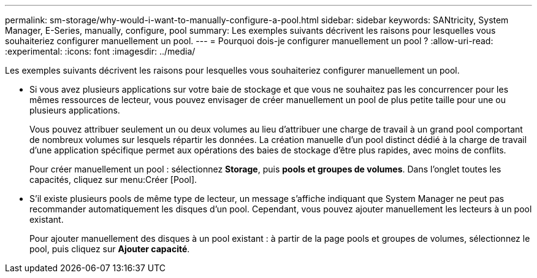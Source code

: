 ---
permalink: sm-storage/why-would-i-want-to-manually-configure-a-pool.html 
sidebar: sidebar 
keywords: SANtricity, System Manager, E-Series, manually, configure, pool 
summary: Les exemples suivants décrivent les raisons pour lesquelles vous souhaiteriez configurer manuellement un pool. 
---
= Pourquoi dois-je configurer manuellement un pool ?
:allow-uri-read: 
:experimental: 
:icons: font
:imagesdir: ../media/


[role="lead"]
Les exemples suivants décrivent les raisons pour lesquelles vous souhaiteriez configurer manuellement un pool.

* Si vous avez plusieurs applications sur votre baie de stockage et que vous ne souhaitez pas les concurrencer pour les mêmes ressources de lecteur, vous pouvez envisager de créer manuellement un pool de plus petite taille pour une ou plusieurs applications.
+
Vous pouvez attribuer seulement un ou deux volumes au lieu d'attribuer une charge de travail à un grand pool comportant de nombreux volumes sur lesquels répartir les données. La création manuelle d'un pool distinct dédié à la charge de travail d'une application spécifique permet aux opérations des baies de stockage d'être plus rapides, avec moins de conflits.

+
Pour créer manuellement un pool : sélectionnez *Storage*, puis *pools et groupes de volumes*. Dans l'onglet toutes les capacités, cliquez sur menu:Créer [Pool].

* S'il existe plusieurs pools de même type de lecteur, un message s'affiche indiquant que System Manager ne peut pas recommander automatiquement les disques d'un pool. Cependant, vous pouvez ajouter manuellement les lecteurs à un pool existant.
+
Pour ajouter manuellement des disques à un pool existant : à partir de la page pools et groupes de volumes, sélectionnez le pool, puis cliquez sur *Ajouter capacité*.


